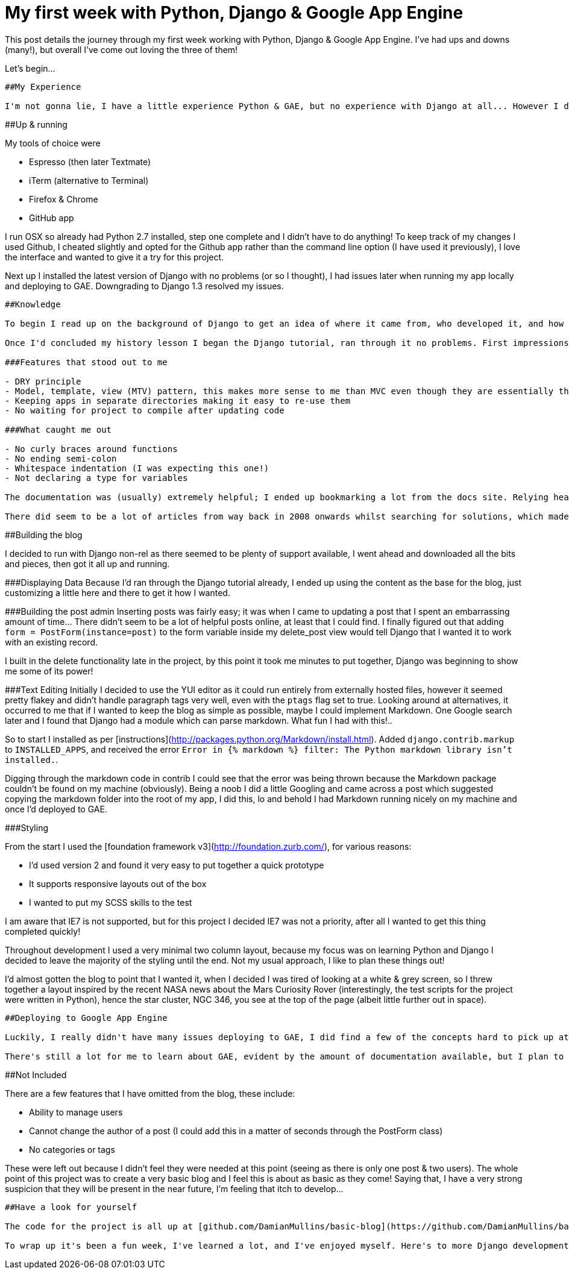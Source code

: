 = My first week with Python, Django & Google App Engine

This post details the journey through my first week working with Python, Django & Google App Engine. I've had ups and downs (many!), but overall I've come out loving the three of them!

Let's begin...

------

##My Experience

I'm not gonna lie, I have a little experience Python & GAE, but no experience with Django at all... However I didn't let this hinder me!

------

##Up & running

My tools of choice were

- Espresso (then later Textmate)
- iTerm (alternative to Terminal)
- Firefox & Chrome
- GitHub app

I run OSX so already had Python 2.7 installed, step one complete and I didn't have to do anything! To keep track of my changes I used Github, I cheated slightly and opted for the Github app rather than the command line option (I have used it previously), I love the interface and wanted to give it a try for this project.

Next up I installed the latest version of Django with no problems (or so I thought), I had issues later when running my app locally and deploying to GAE. Downgrading to Django 1.3 resolved my issues.

------

##Knowledge

To begin I read up on the background of Django to get an idea of where it came from, who developed it, and how it came to be named Django. Some fairly interesting reading, plus I found out the [correct pronunciation of Django](https://docs.djangoproject.com/en/dev/faq/general/#what-does-django-mean-and-how-do-you-pronounce-it)!

Once I'd concluded my history lesson I began the Django tutorial, ran through it no problems. First impressions were that it's almost *completely* different to the .Net C# development that I am used to. Lots of new concepts to get my head around, and habits to unlearn. But hey, nothing I hadn't expected.

###Features that stood out to me

- DRY principle
- Model, template, view (MTV) pattern, this makes more sense to me than MVC even though they are essentially the same thing
- Keeping apps in separate directories making it easy to re-use them
- No waiting for project to compile after updating code

###What caught me out

- No curly braces around functions
- No ending semi-colon
- Whitespace indentation (I was expecting this one!)
- Not declaring a type for variables

The documentation was (usually) extremely helpful; I ended up bookmarking a lot from the docs site. Relying heavily on Stack Overflow during development, it was reassuring to see plenty of other people going through the same issues as me whilst they were learning.

There did seem to be a lot of articles from way back in 2008 onwards whilst searching for solutions, which made me worry that I may not be following the latest best practices. I tried to find examples from the official docs as often as I could.

------

##Building the blog

I decided to run with Django non-rel as there seemed to be plenty of support available, I went ahead and downloaded all the bits and pieces, then got it all up and running.

###Displaying Data
Because I'd ran through the Django tutorial already, I ended up using the content as the base for the blog, just customizing a little here and there to get it how I wanted. 

###Building the post admin
Inserting posts was fairly easy; it was when I came to updating a post that I spent an embarrassing amount of time... There didn't seem to be a lot of helpful posts online, at least that I could find. I finally figured out that adding `form = PostForm(instance=post)` to the form variable inside my delete_post view would tell Django that I wanted it to work with an existing record. 

I built in the delete functionality late in the project, by this point it took me minutes to put together, Django was beginning to show me some of its power! 

###Text Editing
Initially I decided to use the YUI editor as it could run entirely from externally hosted files, however it seemed pretty flakey and didn't handle paragraph tags very well, even with the `ptags` flag set to true. Looking around at alternatives, it occurred to me that if I wanted to keep the blog as simple as possible, maybe I could implement Markdown. One Google search later and I found that Django had a module which can parse markdown. What fun I had with this!.. 

So to start I installed as per [instructions](http://packages.python.org/Markdown/install.html). Added `django.contrib.markup` to `INSTALLED_APPS`, and received the error `Error in {% markdown %} filter: The Python markdown library isn't installed.`.

Digging through the markdown code in contrib I could see that the error was being thrown because the Markdown package couldn't be found on my machine (obviously). Being a noob I did a little Googling and came across a post which suggested copying the markdown folder into the root of my app, I did this, lo and behold I had Markdown running nicely on my machine and once I'd deployed to GAE.

###Styling

From the start I used the [foundation framework v3](http://foundation.zurb.com/), for various reasons:

- I'd used version 2 and found it very easy to put together a quick prototype
- It supports responsive layouts out of the box
- I wanted to put my SCSS skills to the test

I am aware that IE7 is not supported, but for this project I decided IE7 was not a priority, after all I wanted to get this thing completed quickly!

Throughout development I used a very minimal two column layout, because my focus was on learning Python and Django I decided to leave the majority of the styling until the end. Not my usual approach, I like to plan these things out! 

I'd almost gotten the blog to point that I wanted it, when I decided I was tired of looking at a white & grey screen, so I threw together a layout inspired by the recent NASA news about the Mars Curiosity Rover (interestingly, the test scripts for the project were written in Python), hence the star cluster, NGC 346, you see at the top of the page (albeit little further out in space).

------

##Deploying to Google App Engine

Luckily, I really didn't have many issues deploying to GAE, I did find a few of the concepts hard to pick up at first, such as where was the database? How did it store data? 

There's still a lot for me to learn about GAE, evident by the amount of documentation available, but I plan to continue reading through the docs and playing around with the admin settings to find just what I can and can't do.

------

##Not Included

There are a few features that I have omitted from the blog, these include:

- Ability to manage users
- Cannot change the author of a post (I could add this in a matter of seconds through the PostForm class)
- No categories or tags

These were left out because I didn't feel they were needed at this point (seeing as there is only one post & two users). The whole point of this project was to create a very basic blog and I feel this is about as basic as they come! Saying that, I have a very strong suspicion that they will be present in the near future, I'm feeling that itch to develop...

------

##Have a look for yourself

The code for the project is all up at [github.com/DamianMullins/basic-blog](https://github.com/DamianMullins/basic-blog), and the blog itself can be found here [basic-blog.appspot.com](http://basic-blog.appspot.com). Go have a look!

To wrap up it's been a fun week, I've learned a lot, and I've enjoyed myself. Here's to more Django development in the future!